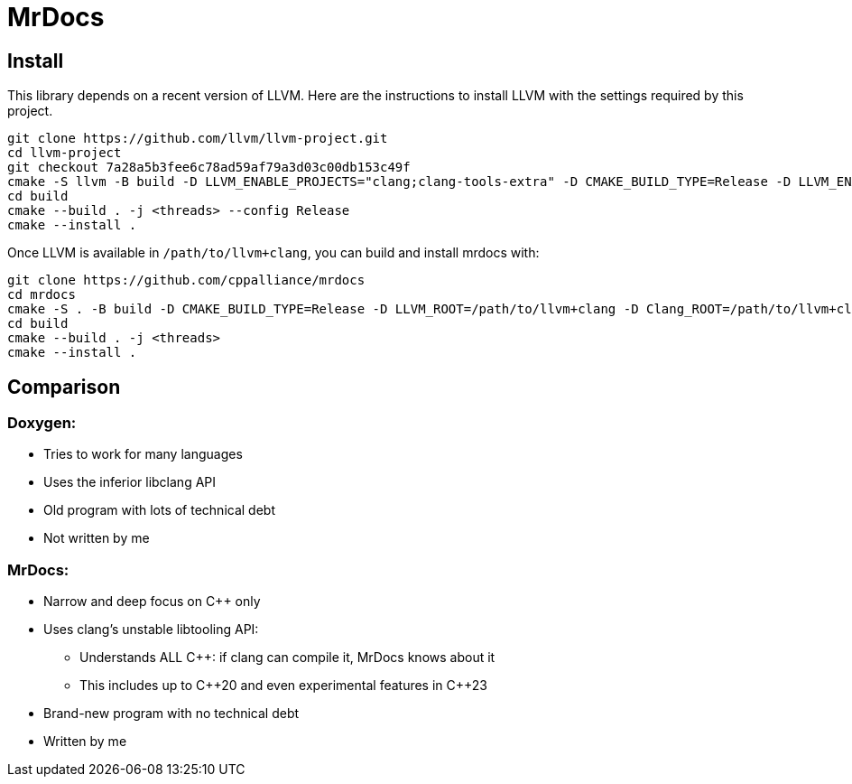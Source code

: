= MrDocs

== Install

This library depends on a recent version of LLVM.
Here are the instructions to install LLVM with the settings required by this project.

[source,bash]
----
git clone https://github.com/llvm/llvm-project.git
cd llvm-project
git checkout 7a28a5b3fee6c78ad59af79a3d03c00db153c49f
cmake -S llvm -B build -D LLVM_ENABLE_PROJECTS="clang;clang-tools-extra" -D CMAKE_BUILD_TYPE=Release -D LLVM_ENABLE_RTTI=ON -D CMAKE_INSTALL_PREFIX=/path/to/llvm+clang
cd build
cmake --build . -j <threads> --config Release
cmake --install .
----

Once LLVM is available in `/path/to/llvm+clang`, you can build and install mrdocs with:

[source,bash]
----
git clone https://github.com/cppalliance/mrdocs
cd mrdocs
cmake -S . -B build -D CMAKE_BUILD_TYPE=Release -D LLVM_ROOT=/path/to/llvm+clang -D Clang_ROOT=/path/to/llvm+clang
cd build
cmake --build . -j <threads>
cmake --install .
----

== Comparison

=== Doxygen:

* Tries to work for many languages
* Uses the inferior libclang API
* Old program with lots of technical debt
* Not written by me

=== MrDocs:

* Narrow and deep focus on {cpp} only
* Uses clang's unstable libtooling API:
** Understands ALL C++: if clang can compile it, MrDocs knows about it
** This includes up to {cpp}20 and even experimental features in {cpp}23
* Brand-new program with no technical debt
* Written by me


